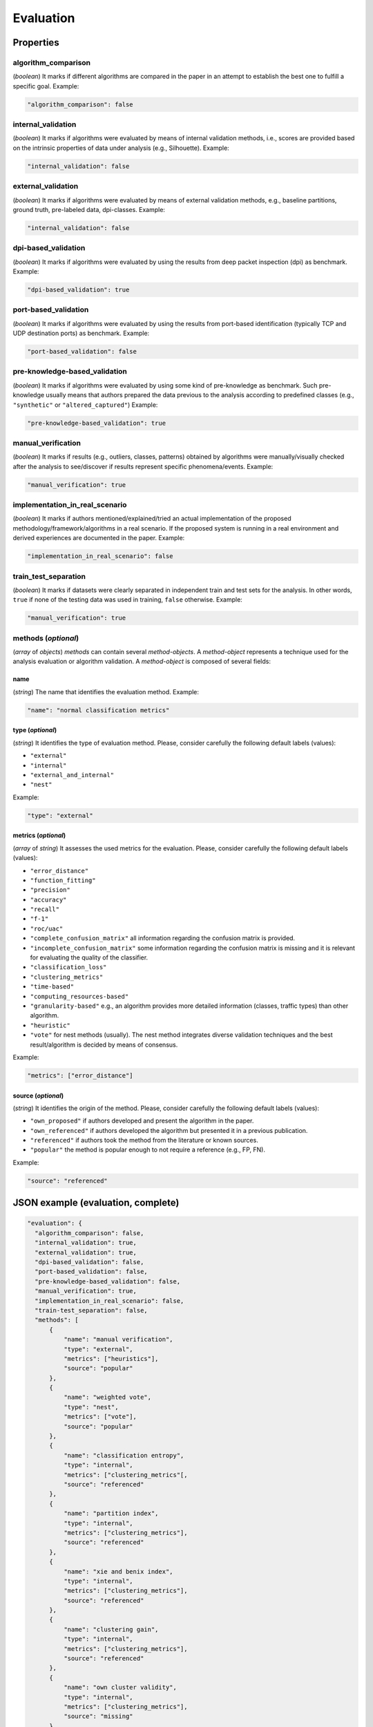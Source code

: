 .. _evaluation:

Evaluation
==========

Properties
``````````

algorithm_comparison
~~~~~~~~~~~~~~~~~~~~

(*boolean*) It marks if different algorithms are compared in the paper in an attempt to establish the best one to fulfill a specific goal. Example:

.. code-block:: none

    "algorithm_comparison": false

internal_validation
~~~~~~~~~~~~~~~~~~~

(*boolean*) It marks if algorithms were evaluated by means of internal validation methods, i.e., scores are provided based on the intrinsic properties of data under analysis (e.g., Silhouette).  Example:

.. code-block:: none
 
 	"internal_validation": false

external_validation
~~~~~~~~~~~~~~~~~~~

(*boolean*) It marks if algorithms were evaluated by means of external validation methods, e.g., baseline partitions, ground truth, pre-labeled data, dpi-classes. Example:

.. code-block:: none
 
 	"internal_validation": false

dpi-based_validation
~~~~~~~~~~~~~~~~~~~~

(*boolean*) It marks if algorithms were evaluated by using the results from deep packet inspection (dpi) as benchmark. Example:

.. code-block:: none

	"dpi-based_validation": true

port-based_validation
~~~~~~~~~~~~~~~~~~~~~
(*boolean*) It marks if algorithms were evaluated by using the results from port-based identification (typically TCP and UDP destination ports) as benchmark. Example:

.. code-block:: none

	"port-based_validation": false

pre-knowledge-based_validation
~~~~~~~~~~~~~~~~~~~~~~~~~~~~~~
(*boolean*) It marks if algorithms were evaluated by using some kind of pre-knowledge as benchmark. Such pre-knowledge usually means that authors prepared the data previous to the analysis according to predefined classes (e.g., ``"synthetic"`` or ``"altered_captured"``) Example:

.. code-block:: none

	"pre-knowledge-based_validation": true

manual_verification
~~~~~~~~~~~~~~~~~~~
(*boolean*) It marks if results (e.g., outliers, classes, patterns) obtained by algorithms were manually/visually checked after the analysis to see/discover if results represent specific phenomena/events. Example:

.. code-block:: none

	"manual_verification": true

implementation_in_real_scenario
~~~~~~~~~~~~~~~~~~~~~~~~~~~~~~~

(*boolean*) It marks if authors mentioned/explained/tried an actual implementation of the proposed methodology/framework/algorithms in a real scenario. If the proposed system is running in a real environment and derived experiences are documented in the paper. Example:

.. code-block:: none

	"implementation_in_real_scenario": false

train_test_separation
~~~~~~~~~~~~~~~~~~~~~

(*boolean*) It marks if datasets were clearly separated in independent train and test sets for the analysis. In other words, ``true`` if none of the testing data was used in training, ``false`` otherwise. Example:

.. code-block:: none

	"manual_verification": true


methods (*optional*)
~~~~~~~~~~~~~~~~~~~~

(*array* of *objects*) *methods* can contain several *method-objects*. A *method-object* represents a technique used for the analysis evaluation or algorithm validation. A *method-object* is composed of several fields: 

name
----
(*string*) The name that identifies the evaluation method. Example:

.. code-block:: none
  
        "name": "normal classification metrics"

type (*optional*)
-----------------
(*string*) It identifies the type of evaluation method. Please, consider carefully the following default labels (values): 

* ``"external"``
* ``"internal"``
* ``"external_and_internal"``
* ``"nest"``

Example:

.. code-block:: none

        "type": "external"

metrics (*optional*)
--------------------
(*array* of *string*) It assesses the used metrics for the evaluation. Please, consider carefully the following default labels (values): 

* ``"error_distance"``
* ``"function_fitting"``
* ``"precision"``
* ``"accuracy"``
* ``"recall"``
* ``"f-1"``
* ``"roc/uac"``
* ``"complete_confusion_matrix"``
  all information regarding the confusion matrix is provided.
* ``"incomplete_confusion_matrix"``
  some information regarding the confusion matrix is missing and it is relevant for evaluating the quality of the classifier.
* ``"classification_loss"``
* ``"clustering_metrics"``
* ``"time-based"``
* ``"computing_resources-based"``
* ``"granularity-based"``
  e.g., an algorithm provides more detailed information (classes, traffic types) than other algorithm.
* ``"heuristic"``
* ``"vote"``
  for nest methods (usually). The nest method integrates diverse validation techniques and the best result/algorithm is decided by means of consensus. 

Example:

.. code-block:: none

     "metrics": ["error_distance"]

source (*optional*)
-------------------
(*string*) It identifies the origin of the method. Please, consider carefully the following default labels (values): 

* ``"own_proposed"``
  if authors developed and present the algorithm in the paper.
* ``"own_referenced"``
  if authors developed the algorithm but presented it in a previous publication.
* ``"referenced"``
  if authors took the method from the literature or known sources. 
* ``"popular"``
  the method is popular enough to not require a reference (e.g., FP, FN). 

Example:

.. code-block:: none

     "source": "referenced"


JSON example (evaluation, complete)
```````````````````````````````````

.. code-block:: none

  "evaluation": {
    "algorithm_comparison": false,
    "internal_validation": true,
    "external_validation": true,
    "dpi-based_validation": false,
    "port-based_validation": false,
    "pre-knowledge-based_validation": false,
    "manual_verification": true,
    "implementation_in_real_scenario": false,
    "train-test_separation": false,
    "methods": [
        {
            "name": "manual verification",
            "type": "external",
            "metrics": ["heuristics"],
            "source": "popular"
        },
        {
            "name": "weighted vote",
            "type": "nest",
            "metrics": ["vote"],
            "source": "popular"
        },
        {
            "name": "classification entropy",
            "type": "internal",
            "metrics": ["clustering_metrics"[,
            "source": "referenced"
        },
        {
            "name": "partition index",
            "type": "internal",
            "metrics": ["clustering_metrics"],
            "source": "referenced"
        },
        {
            "name": "xie and benix index",
            "type": "internal",
            "metrics": ["clustering_metrics"],
            "source": "referenced"
        },
        {
            "name": "clustering gain",
            "type": "internal",
            "metrics": ["clustering_metrics"],
            "source": "referenced"
        },
        {
            "name": "own cluster validity",
            "type": "internal",
            "metrics": ["clustering_metrics"],
            "source": "missing"
        }
    ]
  }


